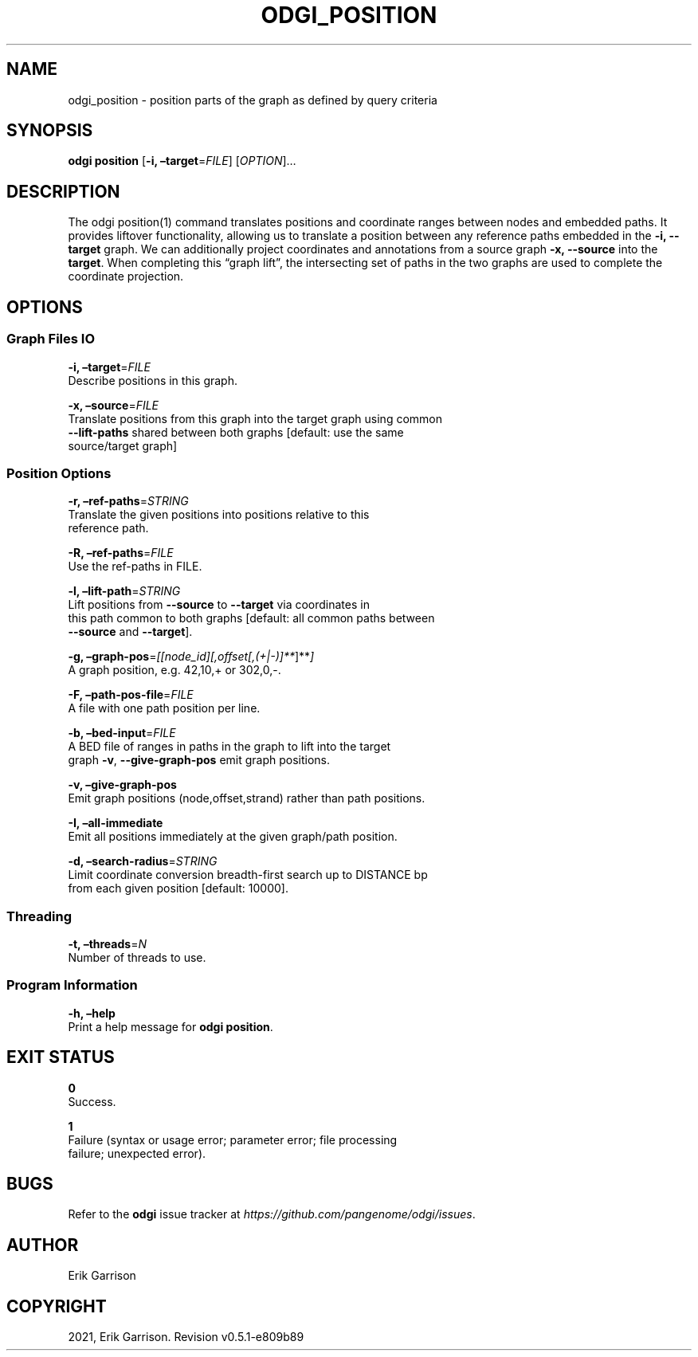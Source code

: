 .\" Man page generated from reStructuredText.
.
.TH "ODGI_POSITION" "1" "May 12, 2021" "v0.5.1" "odgi"
.SH NAME
odgi_position \- position parts of the graph as defined by query criteria
.
.nr rst2man-indent-level 0
.
.de1 rstReportMargin
\\$1 \\n[an-margin]
level \\n[rst2man-indent-level]
level margin: \\n[rst2man-indent\\n[rst2man-indent-level]]
-
\\n[rst2man-indent0]
\\n[rst2man-indent1]
\\n[rst2man-indent2]
..
.de1 INDENT
.\" .rstReportMargin pre:
. RS \\$1
. nr rst2man-indent\\n[rst2man-indent-level] \\n[an-margin]
. nr rst2man-indent-level +1
.\" .rstReportMargin post:
..
.de UNINDENT
. RE
.\" indent \\n[an-margin]
.\" old: \\n[rst2man-indent\\n[rst2man-indent-level]]
.nr rst2man-indent-level -1
.\" new: \\n[rst2man-indent\\n[rst2man-indent-level]]
.in \\n[rst2man-indent\\n[rst2man-indent-level]]u
..
.SH SYNOPSIS
.sp
\fBodgi position\fP [\fB\-i, –target\fP=\fIFILE\fP] [\fIOPTION\fP]…
.SH DESCRIPTION
.sp
The odgi position(1) command translates positions and coordinate ranges
between nodes and embedded paths. It provides liftover functionality,
allowing us to translate a position between any reference paths embedded
in the \fB\-i, \-\-target\fP graph. We can additionally project coordinates
and annotations from a source graph \fB\-x, \-\-source\fP into the
\fBtarget\fP\&. When completing this “graph lift”, the intersecting set of
paths in the two graphs are used to complete the coordinate projection.
.SH OPTIONS
.SS Graph Files IO
.nf
\fB\-i, –target\fP=\fIFILE\fP
Describe positions in this graph.
.fi
.sp
.nf
\fB\-x, –source\fP=\fIFILE\fP
Translate positions from this graph into the target graph using common
\fB\-\-lift\-paths\fP shared between both graphs [default: use the same
source/target graph]
.fi
.sp
.SS Position Options
.nf
\fB\-r, –ref\-paths\fP=\fISTRING\fP
Translate the given positions into positions relative to this
reference path.
.fi
.sp
.nf
\fB\-R, –ref\-paths\fP=\fIFILE\fP
Use the ref\-paths in FILE.
.fi
.sp
.nf
\fB\-l, –lift\-path\fP=\fISTRING\fP
Lift positions from \fB\-\-source\fP to \fB\-\-target\fP via coordinates in
this path common to both graphs [default: all common paths between
\fB\-\-source\fP and \fB\-\-target\fP].
.fi
.sp
.nf
\fB\-g, –graph\-pos\fP=\fI[[node_id][,offset[,(+|\-)]**\fP]**\fI]\fP
A graph position, e.g.\ 42,10,+ or 302,0,\-.
.fi
.sp
.nf
\fB\-F, –path\-pos\-file\fP=\fIFILE\fP
A file with one path position per line.
.fi
.sp
.nf
\fB\-b, –bed\-input\fP=\fIFILE\fP
A BED file of ranges in paths in the graph to lift into the target
graph \fB\-v\fP, \fB\-\-give\-graph\-pos\fP emit graph positions.
.fi
.sp
.nf
\fB\-v, –give\-graph\-pos\fP
Emit graph positions (node,offset,strand) rather than path positions.
.fi
.sp
.nf
\fB\-I, –all\-immediate\fP
Emit all positions immediately at the given graph/path position.
.fi
.sp
.nf
\fB\-d, –search\-radius\fP=\fISTRING\fP
Limit coordinate conversion breadth\-first search up to DISTANCE bp
from each given position [default: 10000].
.fi
.sp
.SS Threading
.nf
\fB\-t, –threads\fP=\fIN\fP
Number of threads to use.
.fi
.sp
.SS Program Information
.nf
\fB\-h, –help\fP
Print a help message for \fBodgi position\fP\&.
.fi
.sp
.SH EXIT STATUS
.nf
\fB0\fP
Success.
.fi
.sp
.nf
\fB1\fP
Failure (syntax or usage error; parameter error; file processing
failure; unexpected error).
.fi
.sp
.SH BUGS
.sp
Refer to the \fBodgi\fP issue tracker at
\fI\%https://github.com/pangenome/odgi/issues\fP\&.
.SH AUTHOR
Erik Garrison
.SH COPYRIGHT
2021, Erik Garrison. Revision v0.5.1-e809b89
.\" Generated by docutils manpage writer.
.
